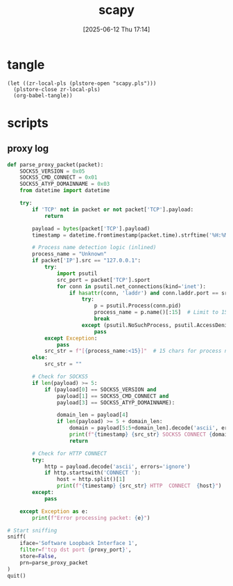 #+title:      scapy
#+date:       [2025-06-12 Thu 17:14]
#+filetags:   :network:
#+identifier: 20250612T171432

* tangle
#+begin_src elisp
(let ((zr-local-pls (plstore-open "scapy.pls")))
  (plstore-close zr-local-pls)
  (org-babel-tangle))
#+end_src

* scripts
** proxy log
:PROPERTIES:
:CUSTOM_ID: d4ff5118-3258-4c8f-9b92-c38a673640c0
:END:
#+begin_src python :tangle (zr-org-by-tangle-dir "proxy-log.py") :mkdirp t :var proxy_port=(plist-get (cdr (plstore-get zr-local-pls "proxy-port")) :port)
def parse_proxy_packet(packet):
    SOCKS5_VERSION = 0x05
    SOCKS5_CMD_CONNECT = 0x01
    SOCKS5_ATYP_DOMAINNAME = 0x03
    from datetime import datetime
    
    try:
        if 'TCP' not in packet or not packet['TCP'].payload:
            return
            
        payload = bytes(packet['TCP'].payload)
        timestamp = datetime.fromtimestamp(packet.time).strftime('%H:%M:%S.%f')[:-3]
        
        # Process name detection logic (inlined)
        process_name = "Unknown"
        if packet['IP'].src == "127.0.0.1":
            try:
                import psutil
                src_port = packet['TCP'].sport
                for conn in psutil.net_connections(kind='inet'):
                    if hasattr(conn, 'laddr') and conn.laddr.port == src_port and conn.status == 'ESTABLISHED':
                        try:
                            p = psutil.Process(conn.pid)
                            process_name = p.name()[:15]  # Limit to 15 chars
                            break
                        except (psutil.NoSuchProcess, psutil.AccessDenied):
                            pass
            except Exception:
                pass
            src_str = f"[{process_name:<15}]"  # 15 chars for process name
        else:
            src_str = ""
        
        # Check for SOCKS5
        if len(payload) >= 5:
            if (payload[0] == SOCKS5_VERSION and 
                payload[1] == SOCKS5_CMD_CONNECT and 
                payload[3] == SOCKS5_ATYP_DOMAINNAME):
                
                domain_len = payload[4]
                if len(payload) >= 5 + domain_len:
                    domain = payload[5:5+domain_len].decode('ascii', errors='ignore')
                    print(f"{timestamp} {src_str} SOCKS5 CONNECT {domain}")
                    return
        
        # Check for HTTP CONNECT
        try:
            http = payload.decode('ascii', errors='ignore')
            if http.startswith('CONNECT '):
                host = http.split()[1]
                print(f"{timestamp} {src_str} HTTP  CONNECT  {host}")
        except:
            pass
            
    except Exception as e:
        print(f"Error processing packet: {e}")

# Start sniffing
sniff(
    iface='Software Loopback Interface 1',
    filter=f'tcp dst port {proxy_port}',
    store=False,
    prn=parse_proxy_packet
)
quit()
#+end_src
